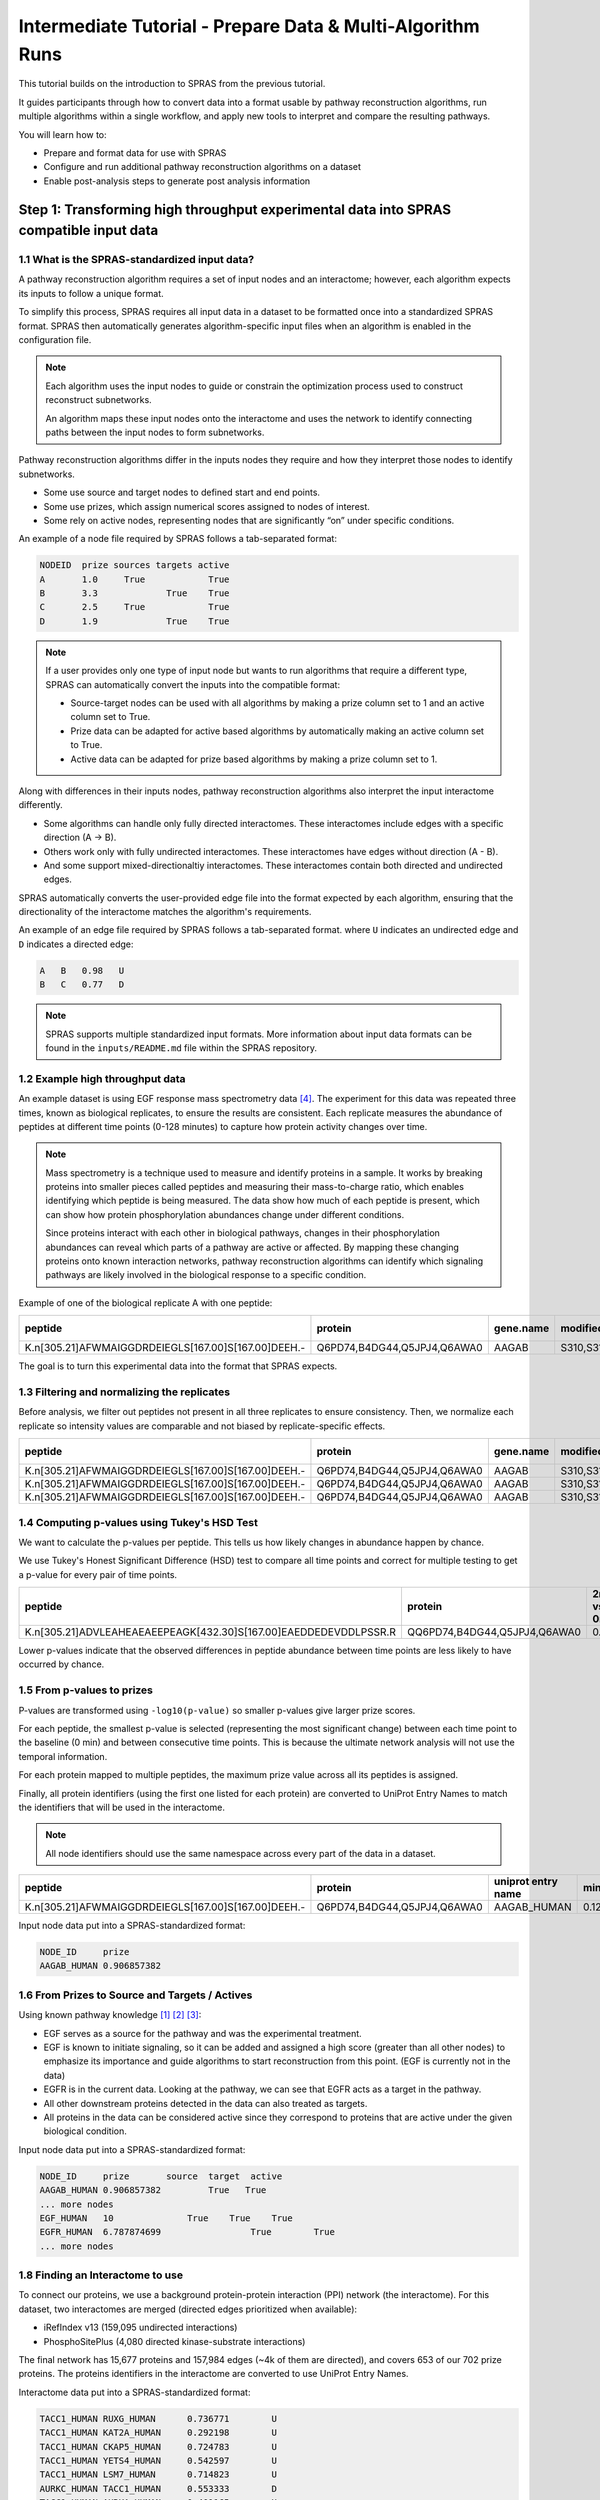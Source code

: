 ###########################################################
Intermediate Tutorial - Prepare Data & Multi-Algorithm Runs
###########################################################

This tutorial builds on the introduction to SPRAS from the previous tutorial. 

It guides participants through how to convert data into a format usable by pathway reconstruction algorithms, run multiple algorithms within a single workflow, and apply new tools to interpret and compare the resulting pathways.

You will learn how to:

- Prepare and format data for use with SPRAS
- Configure and run additional pathway reconstruction algorithms on a dataset
- Enable post-analysis steps to generate post analysis information

Step 1: Transforming high throughput experimental data into SPRAS compatible input data
========================================================================================

1.1 What is the SPRAS-standardized input data?
-----------------------------------------------

A pathway reconstruction algorithm requires a set of input nodes and an interactome; however, each algorithm expects its inputs to follow a unique format.

To simplify this process, SPRAS requires all input data in a dataset to be formatted once into a standardized SPRAS format.
SPRAS then automatically generates algorithm-specific input files when an algorithm is enabled in the configuration file.

.. note::
    Each algorithm uses the input nodes to guide or constrain the optimization process used to construct reconstruct subnetworks.

    An algorithm maps these input nodes onto the interactome and uses the network to identify connecting paths between the input nodes to form subnetworks.


Pathway reconstruction algorithms differ in the inputs nodes they require and how they interpret those nodes to identify subnetworks.

- Some use source and target nodes to defined start and end points. 
- Some use prizes, which assign numerical scores assigned to nodes of interest.
- Some rely on active nodes, representing nodes that are significantly “on” under specific conditions.

An example of a node file required by SPRAS follows a tab-separated format:

.. code-block:: text

    NODEID  prize sources targets active
    A       1.0     True            True
    B       3.3             True    True
    C       2.5     True            True
    D       1.9             True    True

.. note::
    If a user provides only one type of input node but wants to run algorithms that require a different type, SPRAS can automatically convert the inputs into the compatible format:

    - Source-target nodes can be used with all algorithms by making a prize column set to 1 and an active column set to True.
    - Prize data can be adapted for active based algorithms by automatically making an active column set to True.
    - Active data can be adapted for prize based algorithms by making a prize column set to 1.

Along with differences in their inputs nodes, pathway reconstruction algorithms also interpret the input interactome differently.

- Some algorithms can handle only fully directed interactomes. These interactomes include edges with a specific direction (A -> B).
- Others work only with fully undirected interactomes. These interactomes have edges without direction (A - B).
- And some support mixed-directionaltiy interactomes. These interactomes contain both directed and undirected edges.


SPRAS automatically converts the user-provided edge file into the format expected by each algorithm, ensuring that the directionality of the interactome matches the algorithm's requirements.

An example of an edge file required by SPRAS follows a tab-separated format. where ``U`` indicates an undirected edge and ``D`` indicates a directed edge:

.. code-block:: text

    A	B   0.98   U
    B	C   0.77   D

.. note::  
    SPRAS supports multiple standardized input formats.
    More information about input data formats can be found in the ``inputs/README.md`` file within the SPRAS repository.


1.2 Example high throughput data
---------------------------------

An example dataset is using EGF response mass spectrometry data [4]_.
The experiment for this data was repeated three times, known as biological replicates, to ensure the results are consistent.
Each replicate measures the abundance of peptides at different time points (0-128 minutes) to capture how protein activity changes over time.

.. note::
    Mass spectrometry is a technique used to measure and identify proteins in a sample.
    It works by breaking proteins into smaller pieces called peptides and measuring their mass-to-charge ratio, which enables identifying which peptide is being measured.
    The data show how much of each peptide is present, which can show how protein phosphorylation abundances change under different conditions.

    Since proteins interact with each other in biological pathways, changes in their phosphorylation abundances can reveal which parts of a pathway are active or affected.
    By mapping these changing proteins onto known interaction networks, pathway reconstruction algorithms can identify which signaling pathways are likely involved in the biological response to a specific condition.

Example of one of the biological replicate A with one peptide:

.. list-table::
   :header-rows: 1
   :widths: 20 15 10 10 10 10 10 10 10 10 10 10 

   * - peptide
     - protein
     - gene.name
     - modified.sites
     - 0 min
     - 2 min
     - 4 min
     - 8 min
     - 16 min
     - 32 min
     - 64 min
     - 128 mn
   * - K.n[305.21]AFWMAIGGDRDEIEGLS[167.00]S[167.00]DEEH.-
     - Q6PD74,B4DG44,Q5JPJ4,Q6AWA0
     - AAGAB
     - S310,S311
     - 14.97
     - 14.81
     - 13.99
     - 13.98
     - 12.87
     - 13.88
     - 13.91
     - 15.60
    

The goal is to turn this experimental data into the format that SPRAS expects.


1.3 Filtering and normalizing the replicates
----------------------------------------------

Before analysis, we filter out peptides not present in all three replicates to ensure consistency.
Then, we normalize each replicate so intensity values are comparable and not biased by replicate-specific effects.

.. list-table::
   :header-rows: 1
   :widths: 20 15 10 10 10 10 10 10 10 10 10 10 10

   * - peptide
     - protein
     - gene.name
     - modified.sites
     - 0 min
     - 2 min
     - 4 min
     - 8 min
     - 16 min
     - 32 min
     - 64 min
     - 128 mn
     - replicate
   * - K.n[305.21]AFWMAIGGDRDEIEGLS[167.00]S[167.00]DEEH.-
     - Q6PD74,B4DG44,Q5JPJ4,Q6AWA0
     - AAGAB
     - S310,S311
     - 2.17
     - 2.09
     - 1.98
     - 1.78
     - 1.99
     - 2.12
     - 2.25
     - 1.46
     - C
   * - K.n[305.21]AFWMAIGGDRDEIEGLS[167.00]S[167.00]DEEH.-
     - Q6PD74,B4DG44,Q5JPJ4,Q6AWA0
     - AAGAB
     - S310,S311
     - 4.03
     - 3.73
     - 3.32
     - 3.36
     - 3.35
     - 3.37
     - 3.35
     - 3.86
     - B
   * - K.n[305.21]AFWMAIGGDRDEIEGLS[167.00]S[167.00]DEEH.-
     - Q6PD74,B4DG44,Q5JPJ4,Q6AWA0
     - AAGAB
     - S310,S311
     - 5.60
     - 4.75
     - 4.69
     - 4.59
     - 4.32
     - 4.90
     - 4.90
     - 5.48
     - A
     
1.4 Computing p-values using Tukey's HSD Test
-----------------------------------------------

We want to calculate the p-values per peptide.
This tells us how likely changes in abundance happen by chance.

We use Tukey's Honest Significant Difference (HSD) test to compare all time points and correct for multiple testing to get a p-value for every pair of time points.

.. list-table::
   :header-rows: 1
   :widths: 25 20 7 7 7 7 7 7 7 7 7 7 7 7 7 7 7 7 7 7 7 7 7 7 7 7 7 7 7 7

   * - peptide
     - protein
     - 2min vs 0min
     - 4min vs 0min
     - 8min vs 0min
     - 16min vs 0min
     - 32min.vs.0min
     - 64min.vs.0min
     - 128min.vs.0min
     - 4min.vs.2min
     - 8min.vs.2min
     - 16min.vs.2min
     - 32min.vs.2min
     - 64min.vs.2min
     - 128min.vs.2min
     - 8min.vs.4min
     - 16min.vs.4min
     - 32min.vs.4min
     - 64min.vs.4min
     - 128min.vs.4min
     - 16min.vs.8min
     - 32min.vs.8min
     - 64min.vs.8min
     - 128min.vs.8min
     - 32min.vs.16min
     - 64min.vs.16min
     - 128min.vs.16min
     - 64min.vs.32min
     - 128min.vs.32min
     - 128min.vs.64min
   * - K.n[305.21]ADVLEAHEAEAEEPEAGK[432.30]S[167.00]EAEDDEDEVDDLPSSR.R
     - QQ6PD74,B4DG44,Q5JPJ4,Q6AWA0
     - 0.67
     - 0.25
     - 0.14
     - 0.12	
     - 0.52
     - 0.76
     - 0.84
     - 0.99
     - 0.93	
     - 0.90	
     - 1.00	
     - 1.00
     - 1.00
     - 1.00
     - 1.00
     - 1.00
     - 0.97
     - 0.94
     - 1.00
     - 0.98
     - 0.87
     - 0.80
     - 0.96
     - 0.83
     - 0.75
     - 1.00
     - 1.00
     - 1.00



Lower p-values indicate that the observed differences in peptide abundance between time points are less likely to have occurred by chance.

1.5 From p-values to prizes 
----------------------------

P-values are transformed using ``-log10(p-value)`` so smaller p-values give larger prize scores.

For each peptide, the smallest p-value is selected (representing the most significant change) between each time point to the baseline (0 min) and between consecutive time points.
This is because the ultimate network analysis will not use the temporal information.

For each protein mapped to multiple peptides, the maximum prize value across all its peptides is assigned.

Finally, all protein identifiers (using the first one listed for each protein) are converted to UniProt Entry Names to match the identifiers that will be used in the interactome. 

.. note::
    All node identifiers should use the same namespace across every part of the data in a dataset.

.. list-table::
   :header-rows: 1
   :widths: 25 20 7 7 7

   * - peptide
     - protein
     - uniprot entry name
     - min p-value
     - -log10(min p-value)
   * - K.n[305.21]AFWMAIGGDRDEIEGLS[167.00]S[167.00]DEEH.-
     - Q6PD74,B4DG44,Q5JPJ4,Q6AWA0
     - AAGAB_HUMAN 
     - 0.12392034609392
     - 0.906857382317364


Input node data put into a SPRAS-standardized format:

.. code-block:: text

    NODE_ID     prize
    AAGAB_HUMAN	0.906857382

1.6 From Prizes to Source and Targets / Actives 
-----------------------------------------------

.. image:: ../_static/images/erbb-signaling-pathway.png
   :alt: The KEGG ErbB signaling pathway (has04012).
   :width: 400
   :align: center

.. raw:: html

   <div style="margin:20px 0;"></div>


Using known pathway knowledge [1]_ [2]_ [3]_:

- EGF serves as a source for the pathway and was the experimental treatment.
- EGF is known to initiate signaling, so it can be added and assigned a high score (greater than all other nodes) to emphasize its importance and guide algorithms to start reconstruction from this point. (EGF is currently not in the data)
- EGFR is in the current data. Looking at the pathway, we can see that EGFR acts as a target in the pathway.
- All other downstream proteins detected in the data can also treated as targets.
- All proteins in the data can be considered active since they correspond to proteins that are active under the given biological condition.

Input node data put into a SPRAS-standardized format:

.. code-block:: text

    NODE_ID     prize       source  target  active
    AAGAB_HUMAN	0.906857382         True   True
    ... more nodes
    EGF_HUMAN	10	        True	True	True
    EGFR_HUMAN	6.787874699		    True	True
    ... more nodes

1.8 Finding an Interactome to use
----------------------------------

To connect our proteins, we use a background protein-protein interaction (PPI) network (the interactome).
For this dataset, two interactomes are merged (directed edges prioritized when available):

- iRefIndex v13 (159,095 undirected interactions)
- PhosphoSitePlus (4,080 directed kinase-substrate interactions)

.. image:: ../_static/images/egf-interactome.png
   :alt: The combined interactome of iRefIndex v13 and PhosphoSitePlus
   :width: 600
   :align: center

.. raw:: html

   <div style="margin:20px 0;"></div>


The final network has 15,677 proteins and 157,984 edges (~4k of them are directed), and covers 653 of our 702 prize proteins.
The proteins identifiers in the interactome are converted to use UniProt Entry Names.

Interactome data put into a SPRAS-standardized format:

.. code-block:: text

    TACC1_HUMAN	RUXG_HUMAN	0.736771	U
    TACC1_HUMAN	KAT2A_HUMAN	0.292198	U
    TACC1_HUMAN	CKAP5_HUMAN	0.724783	U
    TACC1_HUMAN	YETS4_HUMAN	0.542597	U
    TACC1_HUMAN	LSM7_HUMAN	0.714823	U
    AURKC_HUMAN	TACC1_HUMAN	0.553333	D
    TACC1_HUMAN	AURKA_HUMAN	0.401165	U
    TACC1_HUMAN	KDM1A_HUMAN	0.367850	U
    TACC1_HUMAN	MEMO1_HUMAN	0.367850	U
    TACC1_HUMAN	HD_HUMAN	0.367850	U
    ... more edges

.. note::
    Many databases exist that provide interactomes. One is `STRING <https://string-db.org/>`__, which contains known protein-protein interactions across different species.

1.9 This SPRAS-standardized data is already saved into SPRAS
------------------------------------------------------------

.. code-block:: text

   spras/
   ├── .snakemake/
   │   └── log/
   │       └── ... snakemake log files ...
   ├── config/
   │   └── ...
   ├── inputs/
   │   ├── phosphosite-irefindex13.0-uniprot.txt # pre-defined in SPRAS already, used by the intermediate.yaml file
   │   └── tps-egfr-prizes.txt # pre-defined in SPRAS already, used by the intermediate.yaml file
   ├── outputs/
   │   └── basic/
   │       └── ... output files ...


The data used in this part of the tutorial can be found in the `supplementary materials <https://pmc.ncbi.nlm.nih.gov/articles/PMC6295338/>`_ under data supplement 2 and supplement 3 [4]_.

Step 2: Running multiple algorithms 
====================================

We can begin running multiple pathway reconstruction algorithms.

For this part of the tutorial, we'll use a pre-defined configuration file that includes additional algorithms and post-analysis steps available in SPRAS.
Download it here: :download:`Intermediate Config File <../_static/config/intermediate.yaml>`

Save the file into the config/ folder of your SPRAS installation.

After adding this file, your directory structure will look like this (ignoring the rest of the folders):

.. code-block:: text

   spras/
   ├── .snakemake/
   │   └── log/
   │       └── ... snakemake log files ...
   ├── config/
   │   ├── basic.yaml
   │   ├── intermediate.yaml
   │   └── ... other configs ...
   ├── inputs/
   │   ├── phosphosite-irefindex13.0-uniprot.txt # pre-defined in SPRAS already, used by the intermediate.yaml file
   │   ├── tps-egfr-prizes.txt # pre-defined in SPRAS already, used by the intermediate.yaml file
   │   └── ... other input data ...
   ├── outputs/
   │   └── basic/
   │       └── ... output files ...


2.1 Algorithms in SPRAS
---------------------------------

SPRAS supports a wide range of algorithms, each designed around different biological assumptions and optimization strategies 
(See :doc:`Pathway Reconstruction Methods <../prms/prms>` for SPRAS's list of integrated algorithms.)

Wrapped algorithms
^^^^^^^^^^^^^^^^^^^
Each pathway reconstruction algorithm within SPRAS has been wrapped for SPRAS, meaning it has been prepared for the SPRAS framework.

For an algorithm-specific wrapper, the wrapper includes a module that will create and format the input files required by the algorithm using the SPRAS-standardized input data.

Each algorithm has an associated Docker image located on `DockerHub <https://hub.docker.com/u/reedcompbio>`__ that contains all necessary software dependencies needed to run it.
For an algorithm-specific wrapper, it contains a module that will call each image to launch a container for a specified parameter combination, set of prepared algorithm-specific inputs and an output filename (``raw-pathway.txt``).

With each of the ``raw-pathway.txt`` files, an algorithm-specific wrapper includes a module that will convert the algorithm-specific format into a standardized SPRAS format.

2.3 Running SPRAS with multiple algorithms
------------------------------------------
In the ``intermediate.yaml`` configuration file, it is set up to have SPRAS run multiple algorithms with multiple parameter settings on a single dataset.

From the root directory, run the command below from the command line:

.. code:: bash

    snakemake --cores 4 --configfile config/intermediate.yaml


What happens when you run this command
^^^^^^^^^^^^^^^^^^^^^^^^^^^^^^^^^^^^^^^

SPRAS will run "slower" when using the ``intermediate.yaml`` configuration. 

Similar automated steps from the previous tutorial runs behind the scenes for ``intermediate.yaml``. 
However, this configuration now runs multiple algorithms with different parameter combinations, which takes longer to complete.
By increasing the number of cores to 4, it allows Snakemake to parallelize the work locally, speeding up execution when possible.
(See :doc:`Using SPRAS <../usage>` for more information on SPRAS's parallelization.)


1. Snakemake starts the workflow

Snakemake reads the options set in the ``intermediate.yaml`` configuration file and determines which datasets, algorithms, and parameter combinations need to run. 
It also checks if any post-analysis steps were requested.

2. Creating algorithm-specific inputs

For each algorithm marked as ``include: true`` in the configuration, SPRAS generates input files tailored to that algorithm. 

In this case, every algorithm is enabled, so SPRAS formats the input files required for each algorithm.

3. Organizing results with parameter hashes

Each <dataset>-<algorithm>-params-<hash> combination gets its own folder created in ``output/intermediate/``. 

A matching log file in ``logs/parameters-<algorithm>-params-<hash>.yaml`` records the exact parameter values used.

4. Running the algorithm

SPRAS pulls each algorithm's Docker image from `DockerHub <https://hub.docker.com/u/reedcompbio>`__ if it isn't already downloaded locally 

SPRAS executes each algorithm by launching multiple Docker contatiners using the algorithm-specific Docker image (once for each parameter configuration), sending the prepared input files and specific parameter settings needed for execution.

Each algorithm runs independently within its Docker container and generates an output file named ``raw-pathway.txt``, which contains the reconstructed subnetwork in the algorithm-specific format.

SPRAS then saves these files to the corresponding folder.

5. Standardizing the results

SPRAS parses each of the raw output into a standardized SPRAS format (``pathway.txt``) and SPRAS saves this file in its corresponding folder.

6. Logging the Snakemake run 

Snakemake creates a dated log in ``.snakemake/log/`` This log shows what jobs ran and any errors that occurred during the SPRAS run.


What your directory structure should like after this run:
^^^^^^^^^^^^^^^^^^^^^^^^^^^^^^^^^^^^^^^^^^^^^^^^^^^^^^^^^

.. code-block:: text

   spras/
   ├── .snakemake/
   │   └── log/
   │       └── ... snakemake log files ...
   ├── config/
   │   └── basic.yaml
   ├── inputs/
   │   ├── phosphosite-irefindex13.0-uniprot.txt
   │   └── tps-egfr-prizes.txt
   ├── outputs/
   │   └── basic/
   │       └── dataset-egfr-merged.pickle
   │       └── egfr-meo-params-FJBHHNE
   │            └── pathway.txt
   │            └── raw-pathway.txt
   │       └── egfr-meo-params-GKEDDFZ
   │            └── pathway.txt
   │            └── raw-pathway.txt
   │       └── egfr-meo-params-JQ4DL7K
   │            └── pathway.txt
   │            └── raw-pathway.txt
   │       └── egfr-meo-params-OXXIFMZ
   │            └── pathway.txt
   │            └── raw-pathway.txt
   │       └── egfr-mincostflow-params-42UBTQI
   │            └── pathway.txt
   │            └── raw-pathway.txt
   │       └── egfr-mincostflow-params-4G2PQRB
   │            └── pathway.txt
   │            └── raw-pathway.txt
   │       └── egfr-omicsintegrator1-params-FZI2OGW
   │            └── pathway.txt
   │            └── raw-pathway.txt
   │       └── egfr-omicsintegrator1-params-GUMLBDZ
   │            └── pathway.txt
   │            └── raw-pathway.txt
   │       └── egfr-omicsintegrator1-params-PCWFPQW
   │            └── pathway.txt
   │            └── raw-pathway.txt
   │       └── egfr-omicsintegrator2-params-EHHWPMD
   │            └── pathway.txt
   │            └── raw-pathway.txt
   │       └── egfr-omicsintegrator2-params-IV3IPCJ
   │            └── pathway.txt
   │            └── raw-pathway.txt
   │       └── egfr-pathlinker-params-4YXABT7
   │            └── pathway.txt
   │            └── raw-pathway.txt
   │       └── egfr-pathlinker-params-7S4SLU6
   │            └── pathway.txt
   │            └── raw-pathway.txt
   │       └── egfr-pathlinker-params-D4TUKMX
   │            └── pathway.txt
   │            └── raw-pathway.txt
   │       └── egfr-pathlinker-params-VQL7BDZ
   │            └── pathway.txt
   │            └── raw-pathway.txt
   │       └── egfr-rwr-params-34NN6EK
   │            └── pathway.txt
   │            └── raw-pathway.txt
   │       └── egfr-rwr-params-GGZCZBU
   │            └── pathway.txt
   │            └── raw-pathway.txt
   │       └── egfr-strwr-params-34NN6EK
   │            └── pathway.txt
   │            └── raw-pathway.txt
   │       └── egfr-strwr-params-GGZCZBU
   │            └── pathway.txt
   │            └── raw-pathway.txt
   │       └── logs
   │            └── datasets-egfr.yaml
   │            └── parameters-allpairs-params-BEH6YB2.yaml
   │            └── parameters-domino-params-V3X4RW7.yaml
   │            └── parameters-meo-params-FJBHHNE.yaml
   │            └── parameters-meo-params-GKEDDFZ.yaml
   │            └── parameters-meo-params-JQ4DL7K.yaml
   │            └── parameters-meo-params-OXXIFMZ.yaml
   │            └── parameters-mincostflow-params-42UBTQI.yaml
   │            └── parameters-mincostflow-params-4G2PQRB.yaml
   │            └── parameters-mincostflow-params-GGT4CVE.yaml
   │            └── parameters-omicsintegrator1-params-FZI2OGW.yaml
   │            └── parameters-omicsintegrator1-params-GUMLBDZ.yaml
   │            └── parameters-omicsintegrator1-params-PCWFPQW.yaml
   │            └── parameters-omicsintegrator2-params-EHHWPMD.yaml
   │            └── parameters-omicsintegrator2-params-IV3IPCJ.yaml
   │            └── parameters-pathlinker-params-4YXABT7.yaml
   │            └── parameters-pathlinker-params-7S4SLU6.yaml
   │            └── parameters-pathlinker-params-D4TUKMX.yaml
   │            └── parameters-pathlinker-params-VQL7BDZ.yaml
   │            └── parameters-rwr-params-34NN6EK.yaml
   │            └── parameters-rwr-params-GGZCZBU.yaml
   │            └── parameters-strwr-params-34NN6EK.yaml
   │            └── parameters-strwr-params-GGZCZBU.yaml
   │       └── prepared
   │            └── egfr-domino-inputs
   │                ├── active_genes.txt
   │                └── network.txt
   │            └── egfr-meo-inputs
   │                ├── edges.txt
   │                ├── sources.txt
   │                └── targets.txt
   │            └── egfr-mincostflow-inputs
   │                ├── edges.txt
   │                ├── sources.txt
   │                └── targets.txt
   │            └── egfr-omicsintegrator1-inputs
   │                ├── dummy_nodes.txt
   │                ├── edges.txt
   │                └── prizes.txt
   │            └── egfr-omicsintegrator2-inputs
   │                ├── edges.txt
   │                └── prizes.txt
   │            └── egfr-pathlinker-inputs
   │                ├── network.txt
   │                ── nodetypes.txt
   │            └── egfr-rwr-inputs
   │                ├── network.txt
   │                └── nodes.txt
   │            └── egfr-strwr-inputs
   |                ├── network.txt
   |                ├── sources.txt
   |                └── targets.txt

2.4 Reviewing the pathway.txt files 
-------------------------------------
After running the intermediate configuration file, the ``output/intermediate/`` directory will contain many more subfolders and files.

Again, each ``pathway.txt`` file contains the standardized reconstructed subnetworks and can be used at face value, or for further post analysis.

1.	Locate the files

Navigate to the output directory ``output/intermediate/``. Inside, you will find subfolders corresponding to each <dataset>-<algorithm>-params-<hash> combination.

2. Open a ``pathway.txt`` file

Each file lists the network edges that were reconstructed for that specific run. The format includes columns for the two interacting nodes, the rank, and the edge direction.


For example, the file  ``egfr-mincostflow-params-42UBTQI/pathway.txt`` contains the following reconstructed subnetwork:

.. code-block:: text
        
    Node1	Node2	Rank	Direction
    CBL_HUMAN	EGFR_HUMAN	1	U
    EGFR_HUMAN	EGF_HUMAN	1	U
    EMD_HUMAN	LMNA_HUMAN	1	U
    FYN_HUMAN	KS6A3_HUMAN	1	U
    EGF_HUMAN	HDAC6_HUMAN	1	U
    HDAC6_HUMAN	HS90A_HUMAN	1	U
    KS6A3_HUMAN	SRC_HUMAN	1	U
    EGF_HUMAN	LMNA_HUMAN	1	U
    MYH9_HUMAN	S10A4_HUMAN	1	U
    EGF_HUMAN	S10A4_HUMAN	1	U
    EMD_HUMAN	SRC_HUMAN	1	U


And the file ``egfr-omicsintegrator1-params-GUMLBDZ/pathway.txt`` contains the following reconstructed subnetwork:

.. code-block:: text
        
    Node1	Node2	Rank	Direction
    CBLB_HUMAN	EGFR_HUMAN	1	U
    CBL_HUMAN	CD2AP_HUMAN	1	U
    CBL_HUMAN	CRKL_HUMAN	1	U
    CBL_HUMAN	EGFR_HUMAN	1	U
    CBL_HUMAN	PLCG1_HUMAN	1	U
    CDK1_HUMAN	NPM_HUMAN	1	D
    CHD4_HUMAN	HDAC2_HUMAN	1	U
    EGFR_HUMAN	EGF_HUMAN	1	U
    EGFR_HUMAN	GRB2_HUMAN	1	U
    EIF3B_HUMAN	EIF3G_HUMAN	1	U
    FAK1_HUMAN	PAXI_HUMAN	1	U
    GAB1_HUMAN	PTN11_HUMAN	1	U
    GRB2_HUMAN	PTN11_HUMAN	1	U
    GRB2_HUMAN	SHC1_HUMAN	1	U
    HDAC2_HUMAN	SIN3A_HUMAN	1	U
    HGS_HUMAN	STAM2_HUMAN	1	U
    KS6A1_HUMAN	MK01_HUMAN	1	U
    MK01_HUMAN	ABI1_HUMAN	1	D
    MK01_HUMAN	ERF_HUMAN	1	D
    MRE11_HUMAN	RAD50_HUMAN	1	U


Step 3: Use ML post-analysis
=============================

3.1 Adding ML post-analysis to the intermediate configuration
-------------------------------------------------------------

To enable the ML analysis, update the analysis section in your configuration file by setting ml to true. 
Your analysis section in the configuration file should look like this:

.. code-block:: yaml

    analysis:
        ml:
            include: true
            ... (other parameters preset)

``ml`` will perform unsupervised analyses such as principal component analysis (PCA), hierarchical agglomerative clustering (HAC), ensembling, and jaccard similarity comparisons of the pathways.

- The  ``ml`` section includes configurable parameters that let you adjust the behavior of the analyses performed.

With these updates, SPRAS will run the full set of unsupervised machine learning analyses across all outputs for a given dataset.

After saving the changes in the configuration file, rerun with:

.. code:: bash

    snakemake --cores 4 --configfile config/intermediate.yaml


What happens when you run this command
^^^^^^^^^^^^^^^^^^^^^^^^^^^^^^^^^^^^^^^
1. Reusing cached results

Snakemake reads the options set in ``intermediate.yaml`` and checks for any requested post-analysis steps. 
It reuses cached results; here the ``pathway.txt`` files generated from the previously executed algorithms on the egfr dataset are reused.

2.	Running the ml analysis

SPRAS aggregates all the reconstructed subnetworks produced across the specified algorithms for a given dataset.
SPRAS then performs machine learning analyses on each these groups and saves the results in the ``<dataset>-ml/`` (``egfr-ml/``) folder.


What your directory structure should like after this run:
^^^^^^^^^^^^^^^^^^^^^^^^^^^^^^^^^^^^^^^^^^^^^^^^^^^^^^^^^

.. code-block:: text

   spras/
   ├── .snakemake/
   │   └── log/
   │       └── ... snakemake log files ...
   ├── config/
   │   └── basic.yaml
   ├── inputs/
   │   ├── phosphosite-irefindex13.0-uniprot.txt
   │   └── tps-egfr-prizes.txt
   ├── outputs/
   │   └── basic/
   │       └── dataset-egfr-merged.pickle
   │       └── egfr-meo-params-FJBHHNE
   │            └── pathway.txt
   │            └── raw-pathway.txt
   │       └── egfr-meo-params-GKEDDFZ
   │            └── pathway.txt
   │            └── raw-pathway.txt
   │       └── egfr-meo-params-JQ4DL7K
   │            └── pathway.txt
   │            └── raw-pathway.txt
   │       └── egfr-meo-params-OXXIFMZ
   │            └── pathway.txt
   │            └── raw-pathway.txt
   │       └── egfr-mincostflow-params-42UBTQI
   │            └── pathway.txt
   │            └── raw-pathway.txt
   │       └── egfr-mincostflow-params-4G2PQRB
   │            └── pathway.txt
   │            └── raw-pathway.txt
   │       └── egfr-omicsintegrator1-params-FZI2OGW
   │            └── pathway.txt
   │            └── raw-pathway.txt
   │       └── egfr-omicsintegrator1-params-GUMLBDZ
   │            └── pathway.txt
   │            └── raw-pathway.txt
   │       └── egfr-omicsintegrator1-params-PCWFPQW
   │            └── pathway.txt
   │            └── raw-pathway.txt
   │       └── egfr-omicsintegrator2-params-EHHWPMD
   │            └── pathway.txt
   │            └── raw-pathway.txt
   │       └── egfr-omicsintegrator2-params-IV3IPCJ
   │            └── pathway.txt
   │            └── raw-pathway.txt
   │       └── egfr-pathlinker-params-4YXABT7
   │            └── pathway.txt
   │            └── raw-pathway.txt
   │       └── egfr-pathlinker-params-7S4SLU6
   │            └── pathway.txt
   │            └── raw-pathway.txt
   │       └── egfr-pathlinker-params-D4TUKMX
   │            └── pathway.txt
   │            └── raw-pathway.txt
   │       └── egfr-pathlinker-params-VQL7BDZ
   │            └── pathway.txt
   │            └── raw-pathway.txt
   │       └── egfr-rwr-params-34NN6EK
   │            └── pathway.txt
   │            └── raw-pathway.txt
   │       └── egfr-rwr-params-GGZCZBU
   │            └── pathway.txt
   │            └── raw-pathway.txt
   │       └── egfr-strwr-params-34NN6EK
   │            └── pathway.txt
   │            └── raw-pathway.txt
   │       └── egfr-strwr-params-GGZCZBU
   │            └── pathway.txt
   │            └── raw-pathway.txt
   │       └── egfr-ml
   │            └── ensemble-pathway.txt
   │            └── hac-clusters-horizontal.txt
   │            └── hac-clusters-vertical.txt
   │            └── hac-horizontal.png
   │            └── hac-vertical.png
   │            └── jaccard-heatmap.png
   │            └── jaccard-matrix.txt
   │            └── pca-coordinates.txt
   │            └── pca-variance.txt
   │            └── pca.png
   │       └── logs
   │            └── datasets-egfr.yaml
   │            └── parameters-allpairs-params-BEH6YB2.yaml
   │            └── parameters-domino-params-V3X4RW7.yaml
   │            └── parameters-meo-params-FJBHHNE.yaml
   │            └── parameters-meo-params-GKEDDFZ.yaml
   │            └── parameters-meo-params-JQ4DL7K.yaml
   │            └── parameters-meo-params-OXXIFMZ.yaml
   │            └── parameters-mincostflow-params-42UBTQI.yaml
   │            └── parameters-mincostflow-params-4G2PQRB.yaml
   │            └── parameters-mincostflow-params-GGT4CVE.yaml
   │            └── parameters-omicsintegrator1-params-FZI2OGW.yaml
   │            └── parameters-omicsintegrator1-params-GUMLBDZ.yaml
   │            └── parameters-omicsintegrator1-params-PCWFPQW.yaml
   │            └── parameters-omicsintegrator2-params-EHHWPMD.yaml
   │            └── parameters-omicsintegrator2-params-IV3IPCJ.yaml
   │            └── parameters-pathlinker-params-4YXABT7.yaml
   │            └── parameters-pathlinker-params-7S4SLU6.yaml
   │            └── parameters-pathlinker-params-D4TUKMX.yaml
   │            └── parameters-pathlinker-params-VQL7BDZ.yaml
   │            └── parameters-rwr-params-34NN6EK.yaml
   │            └── parameters-rwr-params-GGZCZBU.yaml
   │            └── parameters-strwr-params-34NN6EK.yaml
   │            └── parameters-strwr-params-GGZCZBU.yaml
   │       └── prepared
   │            └── egfr-domino-inputs
   │                ├── active_genes.txt
   │                └── network.txt
   │            └── egfr-meo-inputs
   │                ├── edges.txt
   │                ├── sources.txt
   │                └── targets.txt
   │            └── egfr-mincostflow-inputs
   │                ├── edges.txt
   │                ├── sources.txt
   │                └── targets.txt
   │            └── egfr-omicsintegrator1-inputs
   │                ├── dummy_nodes.txt
   │                ├── edges.txt
   │                └── prizes.txt
   │            └── egfr-omicsintegrator2-inputs
   │                ├── edges.txt
   │                └── prizes.txt
   │            └── egfr-pathlinker-inputs
   │                ├── network.txt
   │                ── nodetypes.txt
   │            └── egfr-rwr-inputs
   │                ├── network.txt
   │                └── nodes.txt
   │            └── egfr-strwr-inputs
   |                ├── network.txt
   |                ├── sources.txt
   |                └── targets.txt

Step 3.2: Reviewing the ML outputs
-----------------------------------

Ensembles
^^^^^^^^^

1. Open the ensemble file

In your file explorer, go to ``output/intermediate/egfr-ml/ensemble-pathway.txt`` and open it locally.

After running multiple algorithms or parameter settings on the same dataset, SPRAS can ensemble the resulting pathways to identify consistent, high-frequency interactions.
SPRAS calculates the edge frequency by calculating the proportion of times each edge appears across the outputs.

.. code-block:: text

    Node1	Node2	Frequency	Direction
    EGF_HUMAN	EGFR_HUMAN	0.42857142857142855	D
    EGF_HUMAN	S10A4_HUMAN	0.38095238095238093	D
    S10A4_HUMAN	MYH9_HUMAN	0.38095238095238093	D
    K7PPA8_HUMAN	MDM2_HUMAN	0.09523809523809523	D
    MDM2_HUMAN	P53_HUMAN	0.19047619047619047	D
    S10A4_HUMAN	K7PPA8_HUMAN	0.19047619047619047	D
    K7PPA8_HUMAN	SIR1_HUMAN	0.19047619047619047	D
    MDM2_HUMAN	MDM4_HUMAN	0.09523809523809523	D
    MDM4_HUMAN	P53_HUMAN	0.09523809523809523	D
    CD2A2_HUMAN	CDK4_HUMAN	0.09523809523809523	D
    CDK4_HUMAN	RB_HUMAN	0.09523809523809523	D
    MDM2_HUMAN	CD2A2_HUMAN	0.09523809523809523	D
    EP300_HUMAN	P53_HUMAN	0.2857142857142857	D
    K7PPA8_HUMAN	EP300_HUMAN	0.09523809523809523	D
    ...
    
High frequency edges indicate interactions consistently recovered by multiple algorithms.
Low frequency edges may reflect noise or algorithm-specific connections.

Hierarchical agglomerative clustering
^^^^^^^^^^^^^^^^^^^^^^^^^^^^^^^^^^^^^^^

1. Open the HAC image(s)

In your file explorer, go to ``output/intermediate/egfr-ml/hac-horizontal.png`` and/or ``output/intermediate/egfr-ml/hac-vertical.png`` and open it locally.


SPRAS includes HAC to group similar pathways outputs based on shared edges.
This helps identify clusters of algorithms that produce comparable subnetworks and highlights distinct reconstruction behaviors.

In the plots below, each branch represents a cluster of related pathways.
Shorter distances between branches indicate outputs with greater similarity.

.. image:: ../_static/images/hac-horizontal.png
   :alt: Hierarchical agglomerative clustering horizontal view
   :width: 600
   :align: center

.. raw:: html

   <div style="margin:20px 0;"></div>

.. image:: ../_static/images/hac-vertical.png
   :alt: Hierarchical agglomerative clustering vertical view with colors only
   :width: 300
   :align: center

.. raw:: html

   <div style="margin:20px 0;"></div>

HAC visualizations help compare which algorithms and parameter settings produce similar pathway structures.
Tight clusters indicate similar output behavior, while isolated branches may reveal unique results.

Principal component analysis
^^^^^^^^^^^^^^^^^^^^^^^^^^^^

1. Open the PCA image

In your file explorer, go to ``output/intermediate/egfr-ml/pca.png`` and open it locally.

SPRAS also includes PCA to visualize variation across pathway outputs.
Each point represents a pathway, placed based on its overall network structure.
Pathways that cluster together in PCA space are more similar, while those farther apart differ in their reconstructed subnetworks.

.. image:: ../_static/images/pca.png
   :alt: Principal component analysis visualization across pathway outputs
   :width: 600
   :align: center

.. raw:: html

   <div style="margin:20px 0;"></div>

PCA may help identify patterns such as clusters of similar algorithms outputs, parameter sensitivities, and/or outlier outputs.

Jaccard similarity
^^^^^^^^^^^^^^^^^^

1. Open the jaccard heatmap image

In your file explorer, go to ``output/intermediate/egfr-ml/jaccard-heatmap.png`` and open it locally.


SPRAS computes pairwise jaccard similarity between pathway outputs to measure how much overlap exists between their reconstructed subnetworks.
The heatmap visualizes how similar the output pathways are between algorithms and their parameter settings. 

.. image:: ../_static/images/jaccard-heatmap.png
   :alt: Jaccard heatmap of the overlap between pathway outputs
   :width: 600
   :align: center

.. raw:: html

   <div style="margin:20px 0;"></div>

Higher similarity values indicate that pathways share many of the same edges, while lower values suggest distinct reconstructions.


References
-----------

.. [1] Kanehisa, M., Furumichi, M., Sato, Y., Matsuura, Y. and Ishiguro-Watanabe, M.; KEGG: biological systems database as a model of the real world. Nucleic Acids Res. 53, D672-D677 (2025).
.. [2] Kanehisa, M; Toward understanding the origin and evolution of cellular organisms. Protein Sci. 28, 1947-1951 (2019)
.. [3] Kanehisa, M. and Goto, S.; KEGG: Kyoto Encyclopedia of Genes and Genomes. Nucleic Acids Res. 28, 27-30 (2000).
.. [4] Köksal AS, Beck K, Cronin DR, McKenna A, Camp AND, Srivastava S, MacGilvray ME, Bodík R, Wolf-Yadlin A, Fraenkel E, Fisher J, Gitter A. Synthesizing Signaling Pathways from Temporal Phosphoproteomic Data. Cell Rep. 2018 Sep 25;24(13):3607-3618. doi: 10.1016/j.celrep.2018.08.085. PMID: 30257219; PMCID: PMC6295338.